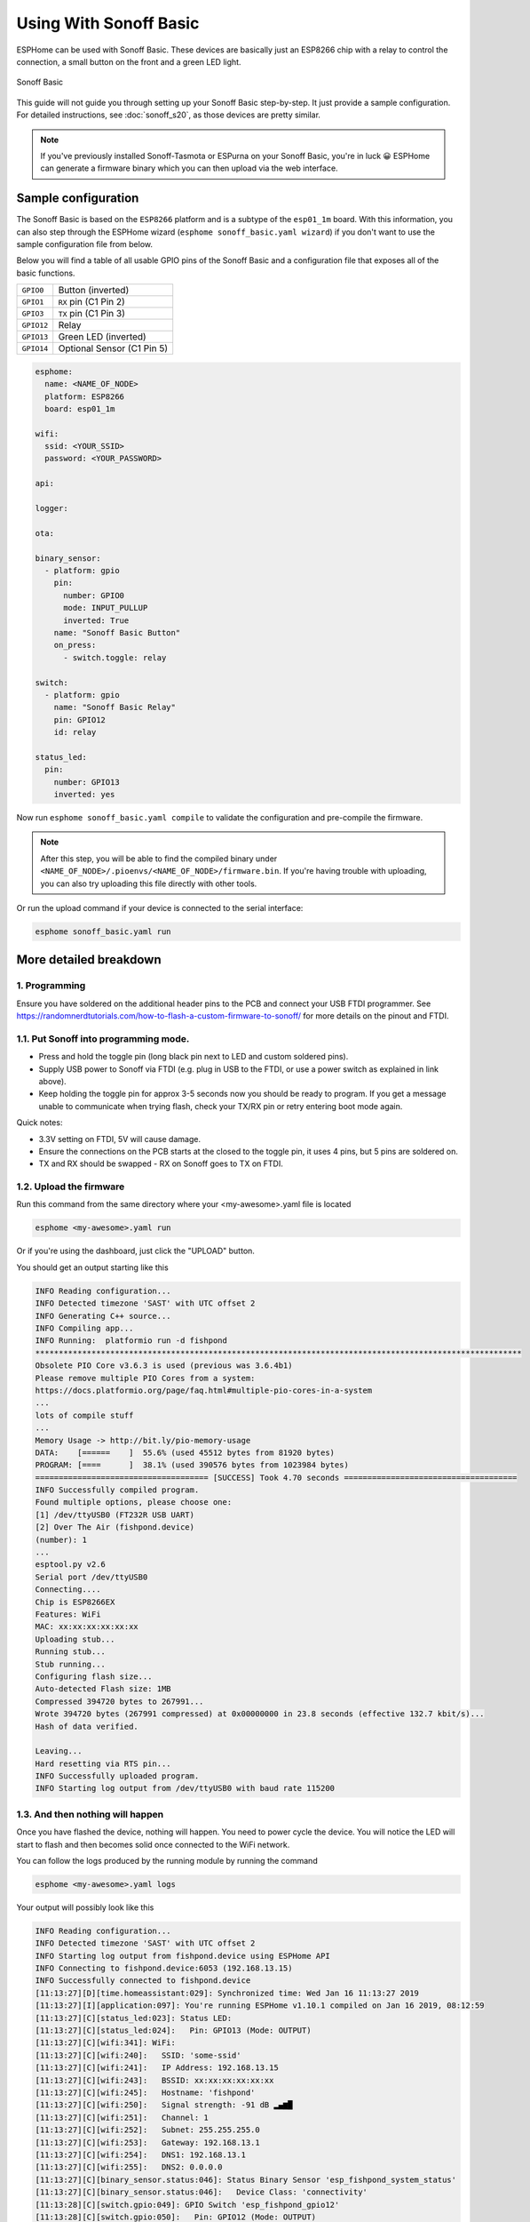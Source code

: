 Using With Sonoff Basic
=======================

.. seo::
    :description: Instructions for putting Sonoff basic devices into flash mode and installing ESPHome on them.
    :image: sonoff_basic.jpg

ESPHome can be used with Sonoff Basic. These devices are basically just
an ESP8266 chip with a relay to control the connection, a small button on the
front and a green LED light.

.. figure:: images/sonoff_basic-full.jpg
    :align: center
    :width: 75.0%

    Sonoff Basic

This guide will not guide you through setting up your Sonoff Basic step-by-step. It just provide
a sample configuration. For detailed instructions, see :doc:`sonoff_s20`, as those devices are
pretty similar.

.. note::

    If you've previously installed Sonoff-Tasmota or ESPurna on your Sonoff Basic, you're in luck 😀
    ESPHome can generate a firmware binary which you can then upload via the
    web interface.

Sample configuration
--------------------

The Sonoff Basic is based on the ``ESP8266`` platform and is a subtype of the ``esp01_1m`` board.
With this information, you can also step through the ESPHome wizard (``esphome sonoff_basic.yaml wizard``)
if you don't want to use the sample configuration file from below.

Below you will find a table of all usable GPIO pins of the Sonoff Basic and a configuration file that
exposes all of the basic functions.

================================================== ==================================================
``GPIO0``                                          Button (inverted)
-------------------------------------------------- --------------------------------------------------
``GPIO1``                                          ``RX`` pin (C1 Pin 2)
-------------------------------------------------- --------------------------------------------------
``GPIO3``                                          ``TX`` pin (C1 Pin 3)
-------------------------------------------------- --------------------------------------------------
``GPIO12``                                         Relay
-------------------------------------------------- --------------------------------------------------
``GPIO13``                                         Green LED (inverted)
-------------------------------------------------- --------------------------------------------------
``GPIO14``                                         Optional Sensor (C1 Pin 5)
================================================== ==================================================

.. code-block:: yaml

    esphome:
      name: <NAME_OF_NODE>
      platform: ESP8266
      board: esp01_1m

    wifi:
      ssid: <YOUR_SSID>
      password: <YOUR_PASSWORD>

    api:

    logger:

    ota:

    binary_sensor:
      - platform: gpio
        pin:
          number: GPIO0
          mode: INPUT_PULLUP
          inverted: True
        name: "Sonoff Basic Button"
        on_press:
          - switch.toggle: relay

    switch:
      - platform: gpio
        name: "Sonoff Basic Relay"
        pin: GPIO12
        id: relay

    status_led:
      pin:
        number: GPIO13
        inverted: yes

Now run ``esphome sonoff_basic.yaml compile`` to validate the configuration and
pre-compile the firmware.

.. note::

    After this step, you will be able to find the compiled binary under
    ``<NAME_OF_NODE>/.pioenvs/<NAME_OF_NODE>/firmware.bin``. If you're having trouble with
    uploading, you can also try uploading this file directly with other tools.

Or run the upload command if your device is connected to the serial interface:

.. code-block:: bash

    esphome sonoff_basic.yaml run

More detailed breakdown
-----------------------

1. Programming
**************

Ensure you have soldered on the additional header pins to the PCB and connect your USB FTDI programmer.
See https://randomnerdtutorials.com/how-to-flash-a-custom-firmware-to-sonoff/ for more details on the pinout and FTDI.

1.1. Put Sonoff into programming mode.
**************************************

* Press and hold the toggle pin (long black pin next to LED and custom soldered pins).
* Supply USB power to Sonoff via FTDI (e.g. plug in USB to the FTDI, or use a power switch as explained in link above).
* Keep holding the toggle pin for approx 3-5 seconds now you should be ready to program.
  If you get a message unable to communicate when trying flash, check your TX/RX pin or retry entering boot mode again.

Quick notes:

* 3.3V setting on FTDI, 5V will cause damage.
* Ensure the connections on the PCB starts at  the closed to the toggle pin, it uses 4 pins, but 5 pins are soldered on.
* TX and RX should be swapped - RX on Sonoff goes to TX on FTDI.


1.2. Upload the firmware
************************

Run this command from the same directory where your <my-awesome>.yaml file is located

.. code-block:: bash

    esphome <my-awesome>.yaml run

Or if you're using the dashboard, just click the "UPLOAD" button.

You should get an output starting like this

.. code-block:: text

    INFO Reading configuration...
    INFO Detected timezone 'SAST' with UTC offset 2
    INFO Generating C++ source...
    INFO Compiling app...
    INFO Running:  platformio run -d fishpond
    ********************************************************************************************************
    Obsolete PIO Core v3.6.3 is used (previous was 3.6.4b1)
    Please remove multiple PIO Cores from a system:
    https://docs.platformio.org/page/faq.html#multiple-pio-cores-in-a-system
    ...
    lots of compile stuff
    ...
    Memory Usage -> http://bit.ly/pio-memory-usage
    DATA:    [======    ]  55.6% (used 45512 bytes from 81920 bytes)
    PROGRAM: [====      ]  38.1% (used 390576 bytes from 1023984 bytes)
    ===================================== [SUCCESS] Took 4.70 seconds =====================================
    INFO Successfully compiled program.
    Found multiple options, please choose one:
    [1] /dev/ttyUSB0 (FT232R USB UART)
    [2] Over The Air (fishpond.device)
    (number): 1
    ...
    esptool.py v2.6
    Serial port /dev/ttyUSB0
    Connecting....
    Chip is ESP8266EX
    Features: WiFi
    MAC: xx:xx:xx:xx:xx:xx
    Uploading stub...
    Running stub...
    Stub running...
    Configuring flash size...
    Auto-detected Flash size: 1MB
    Compressed 394720 bytes to 267991...
    Wrote 394720 bytes (267991 compressed) at 0x00000000 in 23.8 seconds (effective 132.7 kbit/s)...
    Hash of data verified.

    Leaving...
    Hard resetting via RTS pin...
    INFO Successfully uploaded program.
    INFO Starting log output from /dev/ttyUSB0 with baud rate 115200

1.3. And then nothing will happen
*********************************

Once you have flashed the device, nothing will happen. You need to power cycle the device.
You will notice the LED will start to flash and then becomes solid once connected to the WiFi network.

You can follow the logs produced by the running module by running the command

.. code-block:: bash

    esphome <my-awesome>.yaml logs

Your output will possibly look like this

.. code-block:: text

    INFO Reading configuration...
    INFO Detected timezone 'SAST' with UTC offset 2
    INFO Starting log output from fishpond.device using ESPHome API
    INFO Connecting to fishpond.device:6053 (192.168.13.15)
    INFO Successfully connected to fishpond.device
    [11:13:27][D][time.homeassistant:029]: Synchronized time: Wed Jan 16 11:13:27 2019
    [11:13:27][I][application:097]: You're running ESPHome v1.10.1 compiled on Jan 16 2019, 08:12:59
    [11:13:27][C][status_led:023]: Status LED:
    [11:13:27][C][status_led:024]:   Pin: GPIO13 (Mode: OUTPUT)
    [11:13:27][C][wifi:341]: WiFi:
    [11:13:27][C][wifi:240]:   SSID: 'some-ssid'
    [11:13:27][C][wifi:241]:   IP Address: 192.168.13.15
    [11:13:27][C][wifi:243]:   BSSID: xx:xx:xx:xx:xx:xx
    [11:13:27][C][wifi:245]:   Hostname: 'fishpond'
    [11:13:27][C][wifi:250]:   Signal strength: -91 dB ▂▄▆█
    [11:13:27][C][wifi:251]:   Channel: 1
    [11:13:27][C][wifi:252]:   Subnet: 255.255.255.0
    [11:13:27][C][wifi:253]:   Gateway: 192.168.13.1
    [11:13:27][C][wifi:254]:   DNS1: 192.168.13.1
    [11:13:27][C][wifi:255]:   DNS2: 0.0.0.0
    [11:13:27][C][binary_sensor.status:046]: Status Binary Sensor 'esp_fishpond_system_status'
    [11:13:27][C][binary_sensor.status:046]:   Device Class: 'connectivity'
    [11:13:28][C][switch.gpio:049]: GPIO Switch 'esp_fishpond_gpio12'
    [11:13:28][C][switch.gpio:050]:   Pin: GPIO12 (Mode: OUTPUT)
    [11:13:28][C][switch.gpio:066]:   Restore Mode: Restore (Default to OFF)
    [11:13:28][C][binary_sensor.gpio:023]: GPIO Binary Sensor 'esp_fishpond_gpio0'
    [11:13:28][C][binary_sensor.gpio:024]:   Pin: GPIO0 (Mode: INPUT, INVERTED)
    [11:13:28][C][binary_sensor.gpio:023]: GPIO Binary Sensor 'esp_fishpond_gpio14'
    [11:13:28][C][binary_sensor.gpio:024]:   Pin: GPIO14 (Mode: INPUT_PULLUP)
    [11:13:28][C][output.esp8266_pwm:028]: ESP8266 PWM:
    [11:13:28][C][output.esp8266_pwm:029]:   Pin: GPIO13 (Mode: OUTPUT)
    [11:13:28][C][output.esp8266_pwm:030]:   Frequency: 1000.0 Hz
    [11:13:28][C][logger:099]: Logger:
    [11:13:28][C][logger:100]:   Level: DEBUG
    [11:13:28][C][logger:101]:   Log Baud Rate: 115200
    [11:13:28][C][light.state:266]: Light 'esp_fishpond_gpio13'
    [11:13:28][C][light.state:268]:   Default Transition Length: 1000 ms
    [11:13:28][C][light.state:269]:   Gamma Correct: 2.80
    [11:13:28][C][switch.restart:034]: Restart Switch 'esp_fishpond_system_restart'
    [11:13:28][C][switch.restart:034]:   Icon: 'mdi:restart'
    [11:13:28][C][time.homeassistant:032]: Home Assistant Time:
    [11:13:28][C][time.homeassistant:033]:   Timezone: 'SAST-2'
    [11:13:28][C][sensor.wifi_signal:042]: WiFi Signal 'esp_fishpond_system_wifi_signal'
    [11:13:28][C][sensor.wifi_signal:042]:   Unit of Measurement: 'dB'
    [11:13:28](Message skipped because it was too big to fit in TCP buffer - This is only cosmetic)
    [11:13:28](Message skipped because it was too big to fit in TCP buffer - This is only cosmetic)
    [11:13:28][C][api:072]: API Server:
    [11:13:28][C][api:073]:   Address: 192.168.13.15:6053
    [11:13:28][C][ota:129]: Over-The-Air Updates:
    [11:13:28][C][ota:130]:   Address: 192.168.13.15:8266



1.4. Test now with OTA flashing
*******************************

Before installing the Sonoff, do a final OTA test, and this time selecting the OTA option and NOT the USB option when reflashing.

.. code-block:: bash

    esphome <my-awesome>.yaml run

Once these actions succeeded you are pretty much in the clear and can be sure your device is ready.

See Also
--------

- :doc:`sonoff`
- :doc:`sonoff_4ch`
- :doc:`sonoff_s20`
- `GPIO locations <https://github.com/arendst/Sonoff-Tasmota/wiki/GPIO-Locations>`__
- `Edit this page on GitHub <https://github.com/OttoWinter/esphomedocs/blob/current/esphomeyaml/devices/sonoff_basic.rst>`__

.. disqus::
